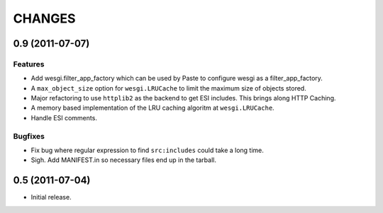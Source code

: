 CHANGES
=======

0.9 (2011-07-07)
----------------

Features
++++++++

- Add wesgi.filter_app_factory which can be used by Paste to configure wesgi as
  a filter_app_factory.
- A ``max_object_size`` option for ``wesgi.LRUCache`` to limit the maximum size
  of objects stored.
- Major refactoring to use ``httplib2`` as the backend to get ESI includes. This
  brings along HTTP Caching.
- A memory based implementation of the LRU caching algoritm at ``wesgi.LRUCache``.
- Handle ESI comments.

Bugfixes
++++++++

- Fix bug where regular expression to find ``src:includes`` could take a long time.
- Sigh. Add MANIFEST.in so necessary files end up in the tarball.


0.5 (2011-07-04)
----------------

- Initial release.
